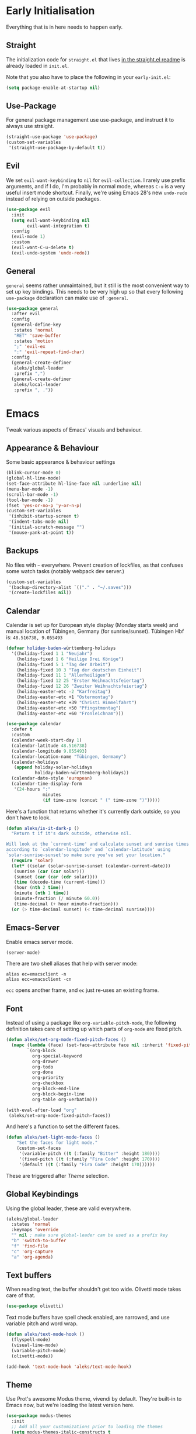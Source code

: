 * Early Initialisation

Everything that is in here needs to happen early.
** Straight
The initialization code for =straight.el= that lives [[https://github.com/raxod502/straight.el#getting-started][in the straight.el readme]] is already loaded in =init.el=.

Note that you also have to place the following in your =early-init.el=:

#+begin_src emacs-lisp :tangle no
  (setq package-enable-at-startup nil)
#+end_src

** Use-Package

For general package management use use-package, and instruct it to always use straight.

#+begin_src emacs-lisp
  (straight-use-package 'use-package)
  (custom-set-variables
   '(straight-use-package-by-default t))
#+end_src
   
** Evil

We set =evil-want-keybinding= to =nil= for =evil-collection=. I rarely use prefix arguments, and if I do, I'm probably in normal mode, whereas =C-u= is a very useful insert mode shortcut. Finally, we're using Emacs 28's new =undo-redo= instead of relying on outside packages.

#+begin_src emacs-lisp
  (use-package evil
    :init
    (setq evil-want-keybinding nil
          evil-want-integration t)
    :config
    (evil-mode 1)
    :custom
    (evil-want-C-u-delete t)
    (evil-undo-system 'undo-redo))
#+end_src

** General
=general= seems rather unmaintained, but it still is the most convenient way to set up key bindings. This needs to be very high up so that every following =use-package= declaration can make use of =:general=.

#+begin_src emacs-lisp
  (use-package general
    :after evil
    :config
    (general-define-key
     :states 'normal
     "RET" 'save-buffer
     :states 'motion
     ";" 'evil-ex
     ":" 'evil-repeat-find-char)
    :config
    (general-create-definer
     aleks/global-leader
     :prefix ",")
    (general-create-definer
     aleks/local-leader
     :prefix ", ."))
#+end_src

* Emacs

Tweak various aspects of Emacs' visuals and behaviour.

** Appearance & Behaviour

Some basic appearance & behaviour settings

#+begin_src emacs-lisp
  (blink-cursor-mode 0)
  (global-hl-line-mode)
  (set-face-attribute hl-line-face nil :underline nil)
  (menu-bar-mode -1)
  (scroll-bar-mode -1)
  (tool-bar-mode -1)
  (fset 'yes-or-no-p 'y-or-n-p)
  (custom-set-variables
   '(inhibit-startup-screen t)
   '(indent-tabs-mode nil)
   '(initial-scratch-message "")
   '(mouse-yank-at-point t))
#+end_src

** Backups

No files with =~= everywhere. Prevent creation of lockfiles, as that confuses some watch tasks (notably webpack dev server.)

#+BEGIN_SRC emacs-lisp
  (custom-set-variables
   '(backup-directory-alist `(("." . "~/.saves")))
   '(create-lockfiles nil))
#+END_SRC

** Calendar
Calendar is set up for European style display (Monday starts week) and manual location of Tübingen, Germany (for sunrise/sunset).
Tübingen Hbf is: =48.516738, 9.055493=

#+BEGIN_SRC emacs-lisp
  (defvar holiday-baden-württemberg-holidays
    '((holiday-fixed 1 1 "Neujahr")
      (holiday-fixed 1 6 "Heilige Drei Könige")
      (holiday-fixed 5 1 "Tag der Arbeit")
      (holiday-fixed 10 3 "Tag der deutschen Einheit")
      (holiday-fixed 11 1 "Allerheiligen")
      (holiday-fixed 12 25 "Erster Weihnachtsfeiertag")
      (holiday-fixed 12 26 "Zweiter Weihnachtsfeiertag")
      (holiday-easter-etc -2 "Karfreitag")
      (holiday-easter-etc +1 "Ostermontag")
      (holiday-easter-etc +39 "Christi Himmelfahrt")
      (holiday-easter-etc +50 "Pfingstmontag")
      (holiday-easter-etc +60 "Fronleichnam")))
  
  (use-package calendar
    :defer t
    :custom
    (calendar-week-start-day 1)
    (calendar-latitude 48.516738)
    (calendar-longitude 9.055493)
    (calendar-location-name "Tübingen, Germany")
    (calendar-holidays
     (append holiday-solar-holidays
             holiday-baden-württemberg-holidays))
    (calendar-date-style 'european)
    (calendar-time-display-form
     '(24-hours ":"
                minutes
                (if time-zone (concat " (" time-zone ")")))))
  
#+END_SRC

Here's a function that returns whether it's currently dark outside, so you don't have to look.

#+begin_src emacs-lisp
  (defun aleks/is-it-dark-p ()
    "Return t if it's dark outside, otherwise nil.

  Will look at the `current-time' and calculate sunset and sunrise times
  according to `calendar-longitude' and `calendar-latitude' using
  `solar-sunrise-sunset'so make sure you've set your location."
    (require 'solar)
    (let* ((solar (solar-sunrise-sunset (calendar-current-date)))
	 (sunrise (car (car solar)))
	 (sunset (car (car (cdr solar))))
	 (time (decode-time (current-time)))
	 (hour (nth 2 time))
	 (minute (nth 1 time))
	 (minute-fraction (/ minute 60.0))
	 (time-decimal (+ hour minute-fraction)))
    (or (> time-decimal sunset) (< time-decimal sunrise))))
#+end_src

** Emacs-Server

Enable emacs server mode.

#+begin_src emacs-lisp
  (server-mode)
#+end_src

There are two shell aliases that help with server mode:

#+begin_src shell
  alias ec=emacsclient -n
  alias ecc=emacsclient -cn
#+end_src

=ecc= opens another frame, and =ec= just re-uses an existing frame.
** Font

Instead of using a package like =org-variable-pitch-mode=, the
following definition takes care of setting up which parts of
=org-mode= are fixed pitch.

#+begin_src emacs-lisp
  (defun aleks/set-org-mode-fixed-pitch-faces ()
    (mapc (lambda (face) (set-face-attribute face nil :inherit 'fixed-pitch))
          `(org-block
            org-special-keyword
            org-drawer
            org-todo
            org-done
            org-priority
            org-checkbox
            org-block-end-line
            org-block-begin-line
            org-table org-verbatim)))
  
  (with-eval-after-load "org"
   (aleks/set-org-mode-fixed-pitch-faces))
#+end_src

And here's a function to set the different faces.

#+begin_src emacs-lisp
  (defun aleks/set-light-mode-faces ()
      "Set the faces for light mode."
      (custom-set-faces
       '(variable-pitch ((t (:family "Bitter" :height 180))))
       '(fixed-pitch ((t (:family "Fira Code" :height 170))))
       '(default ((t (:family "Fira Code" :height 170))))))
#+end_src

These are triggered after [[Theme]] selection.

** Global Keybindings

Using the global leader, these are valid everywhere.

#+begin_src emacs-lisp
  (aleks/global-leader
    :states 'normal
    :keymaps 'override
    "" nil ; make sure global-leader can be used as a prefix key
    "b" 'switch-to-buffer
    "f" 'find-file
    "c" 'org-capture
    "a" 'org-agenda)
#+end_src



** Text buffers

When reading text, the buffer shouldn't get too wide. Olivetti mode takes care of that.

#+begin_src emacs-lisp
  (use-package olivetti)
#+end_src

Text mode buffers have spell check enabled, are narrowed, and use variable pitch and word wrap.

#+begin_src emacs-lisp
  (defun aleks/text-mode-hook ()
    (flyspell-mode)
    (visual-line-mode)
    (variable-pitch-mode)
    (olivetti-mode))
  
  (add-hook 'text-mode-hook 'aleks/text-mode-hook)
#+end_src

** Theme

Use Prot's awesome Modus theme, vivendi by default. They're built-in
to Emacs now, but we're loading the latest version here.

#+begin_src emacs-lisp
  (use-package modus-themes
    :init
    ;; Add all your customizations prior to loading the themes
    (setq modus-themes-italic-constructs t
          modus-themes-bold-constructs t
          modus-themes-region '(bg-only no-extend)
          modus-themes-scale-headings t
          modus-themes-slanted-constructs t
          modus-themes-scale-1 1.1
          modus-themes-scale-2 1.2
          modus-themes-scale-3 1.3
          modus-themes-scale-4 1.4
          modus-themes-scale-5 1.5
          modus-themes-mode-line '3d)
  
    ;; Load the theme files before enabling a theme
    (modus-themes-load-themes)
    :config
    (modus-themes-load-vivendi)
    (aleks/set-light-mode-faces))
#+end_src

* Major Modes

A list of supported major modes and their configuration.

** CSS
#+BEGIN_SRC emacs-lisp
  (use-package css-mode
    :mode "\\.css$"
    :custom (css-indent-offset 2))
  (use-package scss-mode
    :mode ("\\.scss$" "\\.sass$"))
#+END_SRC

** CSV

#+BEGIN_SRC emacs-lisp
  (use-package csv-mode
    :mode "\\.[ct]sv$")
#+END_SRC

** Docker

#+BEGIN_SRC emacs-lisp
  (use-package dockerfile-mode :mode "Dockerfile")
#+END_SRC

** Fish

#+BEGIN_SRC emacs-lisp
  (use-package fish-mode
    :mode "\\.fish$")
#+END_SRC

** Graphql

#+BEGIN_SRC emacs-lisp
  (use-package request)

  (use-package graphql-mode
    :load-path "~/src/graphql-mode/"
    :mode "\\.graphql$"
    :custom (graphql-indent-level 4))
#+END_SRC

** Groovy

#+BEGIN_SRC emacs-lisp
  (use-package groovy-mode
    :mode "build\\.gradle" "\\.groovy$")
#+END_SRC


** Haskell

#+BEGIN_SRC emacs-lisp
  (use-package haskell-mode
    :mode "\\.hs$")
#+END_SRC

** Json
#+BEGIN_SRC emacs-lisp
  (use-package json-mode
    :mode "\\.json$"
    :config
    (add-to-list 'flycheck-disabled-checkers 'json-python-json))
#+END_SRC

** Kotlin

Only basic support :(

#+BEGIN_SRC emacs-lisp
  (use-package kotlin-mode
    :mode "\\.kt$")
#+END_SRC

** Ledger

The function =browse-amazon-history-at-point= is useful to get to the Amazon order number from the bank statement itself. Helps with categorisation.

#+BEGIN_SRC emacs-lisp
  (defun browse-amazon-history-at-point ()
    "Open amazon.de order history.  The search term is `thing-at-point'."
    (interactive)
    (browse-url (concat "https://www.amazon.de/gp/your-account/order-history/?search=" (thing-at-point 'symbol 'no-props))))

  (use-package ledger-mode
    :mode "hledger\\.journal$" "\\.ledger$"
    :general
    (aleks/local-leader :states 'normal :keymaps 'ledger-mode-map
             "a" 'browse-amazon-history-at-point
             "p" 'browse-paypal-history-at-point))

  (use-package flycheck-ledger
    :after flycheck ledger-mode)
#+END_SRC

** Lua

#+BEGIN_SRC emacs-lisp
  (use-package lua-mode
    :mode "\\.lua$"
    :interpreter "lua")
#+END_SRC

** Markdown

#+BEGIN_SRC emacs-lisp
  (use-package markdown-mode
    :mode "\\.md$"
    :custom (markdown-fontify-code-blocks-natively t))
#+END_SRC

** Org

Loading org already happened in =init.el=.

*** Agenda

The most important files get their own variables.

#+begin_src emacs-lisp
  (defcustom org-directory (concat (file-name-as-directory (getenv "HOME")) "org") "Org directory.")
  (defcustom my-org-main-file (concat (file-name-as-directory org-directory) "main.org") "Personal Org agenda file.")
  (defcustom my-org-work-file (concat (file-name-as-directory org-directory) "work.org") "Professional Org agenda file.")
#+end_src

Add diary and agenda files.

#+begin_src emacs-lisp
  (custom-set-variables
   '(org-agenda-include-diary t)
   '(org-agenda-files `(,my-org-main-file ,my-org-work-file))
   '(diary-file (concat (file-name-as-directory org-directory) "diary")))
#+end_src

*** Babel

Tangle every block by default.

#+begin_src emacs-lisp
  (add-to-list 'org-babel-default-header-args '(:tangle . "yes"))
#+end_src

*** Capture

Capture templates:

#+begin_src emacs-lisp
  (defun join-lines (strings)
    "Join STRINGS with newlines."
    (string-join strings "\n"))
  (customize-set-variable
   'org-capture-templates
   `(("c" "Add to today" entry
      (file+regexp my-org-main-file "Week [0-9][0-9]?")
      ,(join-lines
        '("* TODO %?"
          "SCHEDULED: %t"
          ":PROPERTIES:"
          ":CREATED: %U"
          ":END:"
          "")))
     ("s" "Add task to sprint" entry
      (file+headline my-org-work-file "Tasks")
      ,(join-lines
        '("* TODO %?\n"
          "SCHEDULED: %t"
          ":PROPERTIES:"
          ":CREATED: %U"
          ":REFERENCE: %f"
          ":END:"
          ""
          "%i")))
     ("j" "Add MP Jira ticket" entry
      (file+headline my-org-work-file "Tasks")
      ,(join-lines
        '("* TODO %(xjira-org-capture-issue \"KNUTH\") %(xjira-get-captured-issue) %(xjira-get-captured-title)"
          "SCHEDULED: %t"
          ":PROPERTIES:"
          ":REFERENCE: %(eval xjira-host)/browse/%(xjira-get-captured-issue)"
          ":Reporter: %(xjira-get-captured-reporter)"
          ":END:"
          ""
          "%(xjira-get-captured-description)")))
     ("S" "Sprint" entry (file my-org-work-file)
      ,(join-lines
        '("* Sprint %^{Title}"
          ""
          "** Meetings"
          "*** Sprint Review"
          "*** Retro"
          "*** SP1"
          "*** SP2"
          "** Tasks"
          "%i%?"))))
#+end_src

*** Citations

Only works with the new (as of summer 2021) org citation support.

#+begin_src emacs-lisp
  (defvar aleks/global-bibliography-files '("~/doc/lib/bib/main.bib"))
  (custom-set-variables
   '(org-cite-global-bibliography aleks/global-bibliography-files))
#+end_src

We install =citeproc= to get the CSL backend.

#+begin_src emacs-lisp
  (use-package citeproc
    :config
    (require 'oc-csl))
#+end_src

We set the export backend to biblatex for latex.

#+begin_src emacs-lisp
  (custom-set-variables
   '(org-cite-export-processors
     '((latex biblatex)
       (t csl))))
#+end_src

*** Customisation

And we set a lot of configuration options for org.

#+begin_src emacs-lisp
  (custom-set-variables
   '(org-tags-column 0) ; alignment broken with variable pitch
   '(org-confirm-babel-evaluate nil) ; don't prompt when evaluating
   '(org-startup-folded t)
   '(org-hide-emphasis-markers t)
   '(org-babel-confirm-evaluate nil)
   '(org-log-into-drawer t)
   '(org-outline-path-complete-in-steps nil) ; use a flat list instead of hierarchichal steps
   '(org-refile-targets
     '((nil . (:maxlevel . 4)))) ; don't descend more than 4 levels when refiling
   '(org-footnote-section nil)) ; place footnotes in same section
#+end_src

*** Evil

The agenda is a pain with evil.

#+begin_src emacs-lisp
  (use-package evil-org
    :config
    (require 'evil-org-agenda)
    (evil-org-agenda-set-keys))
#+end_src

*** Indentation

Indent mode keeps leading spaces out of org text files.

#+begin_src emacs-lisp
  (add-hook 'org-mode-hook #'org-indent-mode)
#+end_src

*** Keybindings
**** General

#+begin_src emacs-lisp
  (aleks/local-leader
    :states 'normal
    :keymaps 'org-mode-map
    "'" 'org-edit-special
    "i" 'org-insert-structure-template
    "o" 'org-open-at-point
    "h" 'org-promote-subtree
    "l" 'org-demote-subtree
    "a" 'org-archive-subtree
    "s" 'org-schedule
    "d" 'org-deadline
    "e" 'org-set-effort
    "c c" 'org-clock-in
    "c i" 'org-clock-in
    "c o" 'org-clock-out
    "c g" 'org-clock-goto
    "c x" 'org-clock-cancel)
#+end_src

**** Edit Special

A quicker shortcut for editing special environments in =org=.

#+begin_src emacs-lisp
  (aleks/global-leader :states 'normal :keymaps 'org-mode-map
    "'" 'org-edit-special)
#+end_src

Interaction with special edits.

#+begin_src emacs-lisp
  (general-define-key
   :states 'normal
   :definer 'minor-mode
   :keymaps 'org-src-mode
   "<return>" 'org-edit-src-exit
   "<backspace>" 'org-edit-src-abort)
#+end_src

*** Reveal

#+BEGIN_SRC emacs-lisp
  (use-package ox-reveal
    :custom
    (org-reveal-root "file:///home/aleks/src/talks/reveal.js-4.1.0")
    (org-reveal-hlevel 2))
  (use-package htmlize)
#+END_SRC

*** Visuals

Prettier lists, by substituting bullet points for list item markers.

#+BEGIN_SRC emacs-lisp
  (font-lock-add-keywords
   'org-mode
   '(("^ *\\([-]\\) "
      (0 (prog1 () (compose-region
                    (match-beginning 1)
                    (match-end 1)
                    "•"))))))
#+END_SRC

This hides heading bullets for a cleaner look.

#+BEGIN_SRC emacs-lisp
  (use-package org-bullets
    :hook
    (org-mode . org-bullets-mode)
    :custom
    (org-bullets-bullet-list '(" "))
    (org-fontify-whole-heading-line t)
    (org-pretty-entities t))
#+END_SRC

Org-appear allows easy editing of inline markup when it's hidden.

#+begin_src emacs-lisp
  (use-package org-appear
    :hook (org-mode . org-appear-mode)
    :custom
    (org-appear-autolinks t)
    (org-appear-autosubmarkers t)
    (org-appear-autoemphasis t)
    :straight (org-appear :type git
                :host github
                :repo "awth13/org-appear"))
#+end_src
** Python

#+begin_src emacs-lisp
  (use-package lsp-python-ms
    :custom (lsp-python-ms-auto-install-server t)
    :hook (python-mode . lsp-mode))
#+end_src

** R

#+begin_src emacs-lisp
    (use-package ess
      :config
      (org-babel-do-load-languages
       'org-babel-load-languages
       '((R . t))))
#+end_src

** REST

Rest client with company backend & org support.

#+begin_src emacs-lisp
  (use-package restclient
    :mode "\\.rest$")

  (use-package company-restclient
    :after (restclient)
    :config
    (add-to-list 'company-backends 'company-restclient))

  (use-package ob-restclient
    :after (restclient)
    :config
    (org-babel-do-load-languages
     'org-babel-load-languages
     '((restclient . t))))
#+end_src

** Rust

Rustic mode works well with =rust-analyzer=. Format on save is done with [[Apheleia]] via =rustfmt=.

#+begin_src emacs-lisp
  (use-package rustic
    :custom
    (rustic-lsp-server 'rust-analyzer)
    (lsp-rust-server 'rust-analyzer)
    (lsp-rust-analyzer-server-command '("~/.local/bin/rust-analyzer")))
#+end_src

** Typescript

Syntax highlighting via tree-sitter.

#+begin_src emacs-lisp
  (use-package typescript-mode
    :hook (typescript-mode . tree-sitter-mode)
    :mode "\\.tsx?$"
    :custom
    (typescript-indent-level 2))
#+end_src

** YAML

#+BEGIN_SRC emacs-lisp
  (use-package yaml-mode :mode "\\.ya?ml$")
#+END_SRC

* Utilities

Various add-ons outside of major mode functionality and Emacs core functionality.

** Apheleia
Use [[https://github.com/raxod502/apheleia][Apheleia]] for on-save-actions, e.g. =prettier=, =black=, =rustfmt=.

=rustfmt= isn't supported out of the box. I've opened a [[https://github.com/raxod502/apheleia/pull/45][PR]]. In the meantime, we define our own.

#+begin_src emacs-lisp
  (use-package apheleia
    :straight (apheleia :type git
                        :host github
                        :repo "raxod502/apheleia")
    :config
    (apheleia-global-mode +1)
    (add-to-list 'apheleia-formatters
                 '(rustfmt  . ("rustfmt" "--unstable-features" "--skip-children" "--quiet" "--emit" "stdout" file)))
    (add-to-list 'apheleia-mode-alist
                 '(rustic-mode . rustfmt)))
#+end_src

** Beacon
#+BEGIN_SRC emacs-lisp
  (use-package beacon
    :config
    (beacon-mode 1)
    :custom
    (beacon-blink-delay 0.15)
    (beacon-blink-duration 0.15))
#+END_SRC

** Company

Completion using =company=

#+BEGIN_SRC emacs-lisp
  (use-package company
    :custom
    (company-dabbrev-downcase nil)
    (company-dabbrev-ignore-case nil)
    (company-idle-delay 0)
    :config
    (global-company-mode)
    :general
    (:keymaps 'company-active-map
              "C-n" 'company-select-next
              "C-p" 'company-select-previous
              "C-f" 'company-filter-candidates))
#+END_SRC

Unfortunately, it doesn't work very well for variable-pitch-mode. Pos-frame mode, on the other hand, doesn't work well with [[https://github.com/emacs-lsp/lsp-ui/issues/464][xmonad]].


** Diff-hl

Display git diff hint in the gutter.

#+BEGIN_SRC emacs-lisp
  (use-package diff-hl
    :hook (magit-post-refresh . diff-hl-magit-post-refresh)
    :config (global-diff-hl-mode)
    :custom (diff-hl-side 'right))
#+END_SRC

** Editorconfig

Read =.editorconfig= files and adjust settings correspondingly.

#+BEGIN_SRC emacs-lisp
  (use-package editorconfig
    :config (editorconfig-mode 1))
#+END_SRC

** Embark
#+begin_src emacs-lisp :tangle no
  (use-package embark
    :general
    ("C-<return>" 'embark-act)
    (aleks/local-leader 'normal "." 'embark-act))
#+end_src

** Emojis
You know you want it, too. 😼 Using =emojify= mostly for Emoji insertion. Display via Noto Color Emoji font. Enable Emojify mode for github style emojis in Forge Post mode.

#+begin_src emacs-lisp
  (set-fontset-font t 'symbol "Noto Color Emoji")
  (set-fontset-font t 'symbol "Symbola" nil 'append)
  
  (use-package emojify
    :hook (forge-post-mode . emojify-mode))
#+end_src

** Evil Collection

With crowd sourced bindings for various packages:

#+begin_src emacs-lisp
  (use-package evil-collection
    :init
    (setq evil-collection-outline-bind-tab-p t)
    :after evil
    :config
    (evil-collection-init
     '(calendar
       magit
       mu4e
       mu4e-conversation
       outline)))
#+end_src

** Evil Extensions

Surround bindings for text objects (e.g. =c s b [=.)

#+begin_src emacs-lisp
  (use-package evil-surround
    :config
    (global-evil-surround-mode t))
#+end_src

Swap text objects with one command.  (e.g. =g x w=)

#+begin_src emacs-lisp
  (use-package evil-exchange
    :config (evil-exchange-install))
#+end_src

** Flycheck

#+BEGIN_SRC emacs-lisp
  (use-package flycheck
    :config (global-flycheck-mode))
#+END_SRC

*** Checkdoc in org src edit buffers
=checkdoc= will insist on headers, footers, commentary sections etc. in all your elisp code, including code that's opened with =org-src-edit=, which makes no sense at all. The corresponding function is =checkdoc-comments= and it runs whenever =buffer-file-name= is set. Org src edit buffers do set a file name, so =checkdoc= happily checks their comments. There's no way to exclude just one kind of check, so we just disable checkdoc in =org-src-edit= buffers.

#+begin_src emacs-lisp
  (defun disable-checkdoc ()
    (setq-local flycheck-disabled-checkers '(emacs-lisp-checkdoc)))
  (add-hook 'org-src-mode-hook 'disable-checkdoc)
#+end_src

** Guess-Language

This guesses the language a text is in per-paragraph. This means that you can code switch in your prose writing without having half the text turn up bright red (and *with* functioning spell-check in all languages.)

Currently, only German and English are supported here, as I don't write much else with Emacs.

#+begin_src emacs-lisp
  (use-package guess-language
    :hook (text-mode . (lambda () (guess-language-mode 1)))
    :custom
    (guess-language-languages '(en de))
    (guess-language-langcodes '((en . ("en_GB" "English"))
                                (de . ("de_DE" "German")))))
#+end_src

** LSP

Language Server Protocol support using =lsp-mode=. =read-process-output-max= is set so larger LSP JSON payloads can be processed by Emacs.

#+begin_src emacs-lisp
  (use-package lsp-mode
    :custom (read-process-output-max (* 1024 1024))
    :general
    (:states
     'normal
     "M-RET" 'lsp-execute-code-action))
#+end_src

LSP Ui provides action overlays and other goodies, but can get somewhat intrusive.

#+begin_src emacs-lisp
  (use-package lsp-ui)
#+end_src

** Magit

The best =git= porcelain ever.

#+begin_src emacs-lisp
  (use-package magit)
  (aleks/global-leader
    :states 'normal
    "g s" 'magit-status
    "g f" 'magit-file-dispatch
    "g b" 'magit-blame)
#+end_src

** Mu4e

The context definitions are in =private.org=.

=set-from-line= manages identities: always answer with the =to:= email address when it's to one of my private email addresses. Manage mailing list identities separately (I know of no automatic way, unfortunately.)

#+begin_src emacs-lisp
  (defun aleks/set-from-line ()
    "Set From: address based on To: address of original email.  Also set mailing list addresses."
    (when mu4e-compose-parent-message
      (cond
       ((mu4e-message-contact-field-matches mu4e-compose-parent-message :to "aleks.bg")
        (setq user-mail-address (cdr (car (mu4e-message-field mu4e-compose-parent-message :to)))))
       ((mu4e-message-contact-field-matches mu4e-compose-parent-message :list-post "emacs-orgmode")
        (setq user-mail-address "org@list.aleks.bg")))))

  (use-package mu4e
    :load-path "~/.local/share/emacs/site-lisp/mu4e/"
    :commands mu4e
    :config
    (aleks/load-org-file "private.org")
    (evil-set-initial-state 'mu4e-headers-mode 'normal)
    (add-to-list 'mu4e-headers-actions '("in browser" . mu4e-action-view-in-browser) t)
    (add-to-list 'mu4e-view-actions '("in browser" . mu4e-action-view-in-browser) t)
    :hook
    (mu4e-view-mode . aleks/disable-show-trailing-whitespace)
    (mu4e-headers-mode . aleks/disable-show-trailing-whitespace)
    (mu4e-compose-mode . aleks/set-from-line)
    :custom
    (require 'org-mu4e)
    (shr-color-visible-luminance-min 80)
    (mail-user-agent 'mu4e-user-agent)
    (mu4e-update-interval 60)
    (message-send-mail-function 'smtpmail-send-it)
    (mu4e-use-fancy-chars t)
    (mu4e-attachment-dir "~/Downloads")
    (mu4e-view-show-images t)
    (mu4e-headers-fields '((:human-date . 25)
                           (:flags . 6)
                           (:from . 22)
                           (:thread-subject . nil))))
#+END_SRC

** Multi-cursor

Select something visually, hit =R=, and use =n=, =N=, =<return>=  and =<space>= to select other such regions, then edit them all together seamlessly.

#+BEGIN_SRC emacs-lisp
  (use-package evil-multiedit
    :config
    (evil-ex-define-cmd "ie[dit]" 'evil-multiedit-ex-match)
    :general
    (:states 'visual
             "R" 'evil-multiedit-match-all
             "r" 'evil-multiedit-match-and-next)
    (:states 'normal :prefix ", r"
             "r" 'evil-multiedit-match-and-next
             "R" 'evil-multiedit-match-all)
    (:states 'multiedit
             "RET" 'evil-multiedit-toggle-or-restrict-region
             "n" 'evil-multiedit-next
             "N" 'evil-multiedit-prev
             "M-r" 'evil-multiedit-match-all
             "SPC" 'evil-multiedit-match-and-next
             "S-SPC" 'evil-multiedit-match-and-prev))
#+END_SRC

** Org-Roam

Mostly for lecture notes, ideas for talks, but also random thoughts.

#+begin_src emacs-lisp
  (use-package org-roam
    :init
    (setq org-roam-v2-ack t)
    :custom
    (org-roam-directory (file-truename (concat (file-name-as-directory (getenv "HOME")) "org/roam")))
    :config
    (org-roam-setup))
#+end_src

** Parentheses

Highlight parentheses in different colours according to their nesting level.

#+begin_src emacs-lisp
  (use-package rainbow-delimiters
      :hook (prog-mode . rainbow-delimiters-mode))
#+end_src

Smartparens to make handling parentheses easier.

#+begin_src emacs-lisp
  (use-package smartparens
    :init
    (require 'smartparens-config)
    :config
    (smartparens-global-mode 1)
    (show-smartparens-global-mode 1)
    :custom
    (smartparens-strict-mode 1)
    (sp-show-pair-delay 0)
    :general
    (:states
     '(insert normal)
     "M-s" 'sp-split-sexp
     "M-l" 'sp-join-sexp ; link
     "C-/" 'sp-forward-barf-sexp
     "C-=" 'sp-forward-slurp-sexp))
#+end_src

** Projectile

I haven't configured =projectile= to use =selectrum=, but it's working alright for now.

#+BEGIN_SRC emacs-lisp
  (use-package projectile
    :config
    (projectile-mode +1)
    :general
    (aleks/global-leader
      :states 'normal
      "p p" 'projectile-switch-project
      "p f" 'projectile-find-file
      "p b" 'projectile-switch-buffer))
  
#+END_SRC

** Ripgrep

Near-instant full-text-search across projects.

#+BEGIN_SRC emacs-lisp
  (use-package rg
    :general
    (aleks/global-leader 'normal
     "s s" 'rg-dwim
     "s p" 'rg-project
     "s l" 'rg-list-searches))
#+END_SRC

** Selection
Try out =selectrum= as an alternative to =ivy=.

#+begin_src emacs-lisp
  (use-package selectrum
    :config
    (selectrum-mode +1))
#+end_src

Use =prescient= for sorting options by /frecency/:

#+begin_src emacs-lisp
  (use-package prescient)
  
  (use-package selectrum-prescient
    :config
    (selectrum-prescient-mode +1)
    (prescient-persist-mode +1))
#+end_src

Add documentation to each selection entry if possible.

#+begin_src emacs-lisp
  (use-package marginalia
    :init
    (marginalia-mode))
#+end_src

** Smerge

Awesome shortcuts to do complicated 3-way-merges with =git=.

#+begin_src emacs-lisp
  (general-define-key
   :states 'normal
   :modes 'smerge-mode
   :prefix ", d"
   "n" 'smerge-next
   "p" 'smerge-prev
   "j" 'smerge-keep-lower
   "k" 'smerge-keep-upper
   "c" 'smerge-keep-all
   "X" 'smerge-keep-base
   "x" 'smerge-swap
   "r" 'smerge-resolve)
#+end_src

** Snippets

Snippets live in version control under the Emacs directory.

#+begin_src emacs-lisp
  (use-package yasnippet
    :config
    (yas-global-mode 1)
    :custom
    (yas-snippet-dirs '("~/config/emacs/snippets")))
#+end_src


** Treesitter

Tree-sitter provides editor-agnostic syntax highlighting. For now it's just used for [[Typescript]] here.

#+begin_src emacs-lisp
  (use-package tree-sitter)
  (use-package tree-sitter-langs :after tree-sitter)
#+end_src

** Which-Key

=which-key= shows hints after pressing a prefix key. Greatly aids discoverability.

#+BEGIN_SRC emacs-lisp
  (use-package which-key
    :config
    (which-key-mode))
#+END_SRC


** Whitespace

Switch on highlighting of trailing white space, and provide a facility to turn it off on a per-mode base, as for some modes it's not useful.

#+begin_src emacs-lisp
  (custom-set-variables '(show-trailing-whitespace t))

  (defun aleks/disable-show-trailing-whitespace ()
      "Disable trailing whitespace."
      (setq show-trailing-whitespace nil))

  (add-hook 'calendar-mode-hook 'aleks/disable-show-trailing-whitespace)
#+end_src


** XJira

An integration for Jira I wrote. The only thing it does is offer a way to capture Jira issues in org-capture templates.

#+begin_src emacs-lisp
  (use-package xjira
    :straight (xjira :type git :host github :repo "adimit/xjira"))
#+end_src

The authorisation and host variables are set in =private.org=.
